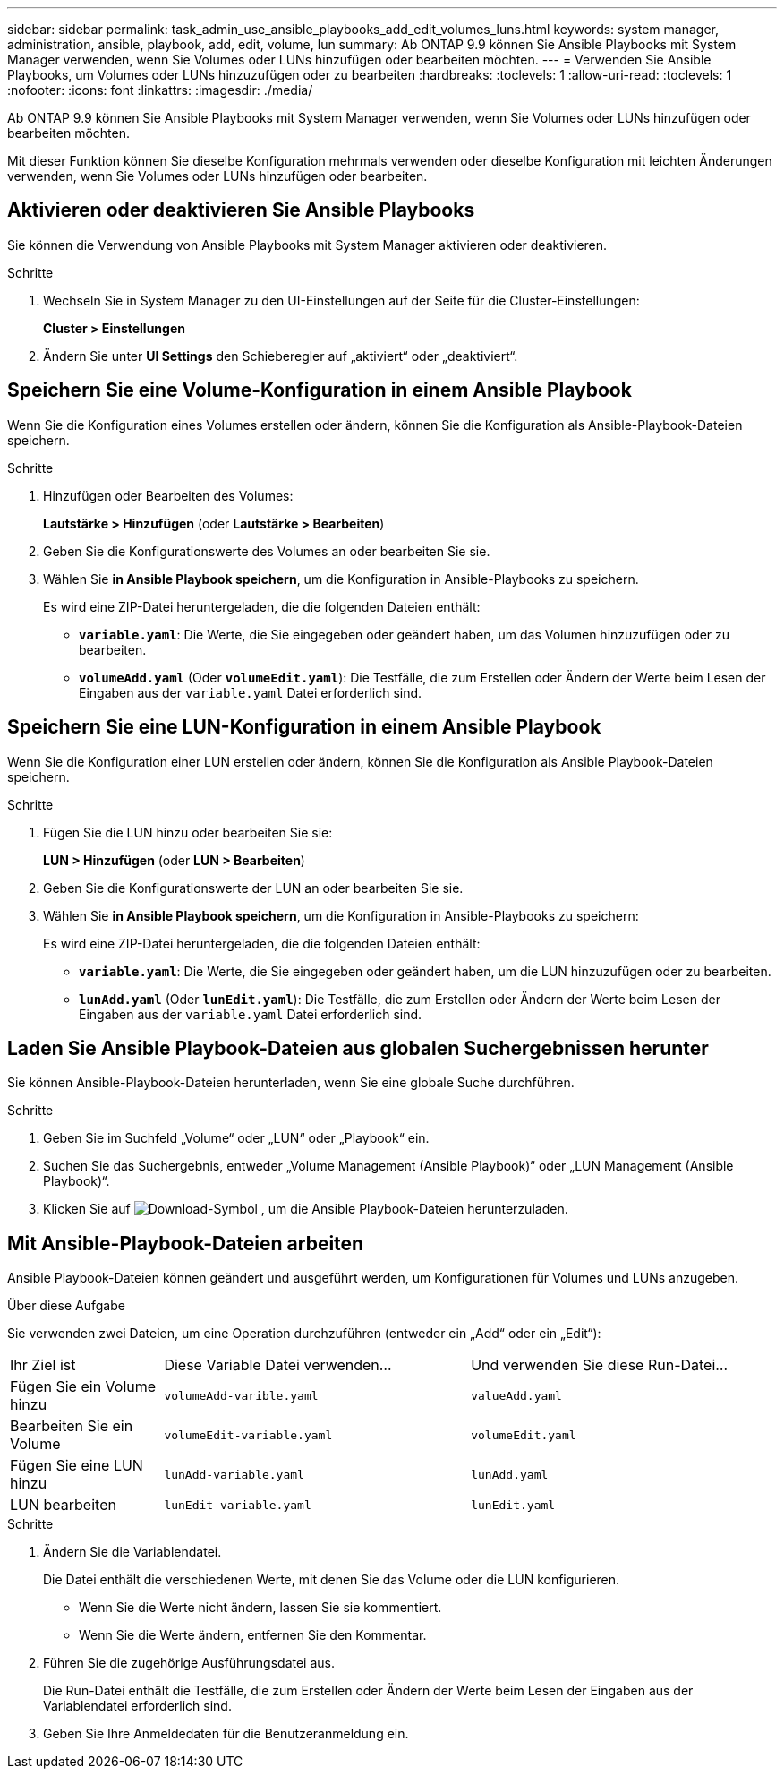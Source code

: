 ---
sidebar: sidebar 
permalink: task_admin_use_ansible_playbooks_add_edit_volumes_luns.html 
keywords: system manager, administration, ansible, playbook, add, edit, volume, lun 
summary: Ab ONTAP 9.9 können Sie Ansible Playbooks mit System Manager verwenden, wenn Sie Volumes oder LUNs hinzufügen oder bearbeiten möchten. 
---
= Verwenden Sie Ansible Playbooks, um Volumes oder LUNs hinzuzufügen oder zu bearbeiten
:hardbreaks:
:toclevels: 1
:allow-uri-read: 
:toclevels: 1
:nofooter: 
:icons: font
:linkattrs: 
:imagesdir: ./media/


[role="lead"]
Ab ONTAP 9.9 können Sie Ansible Playbooks mit System Manager verwenden, wenn Sie Volumes oder LUNs hinzufügen oder bearbeiten möchten.

Mit dieser Funktion können Sie dieselbe Konfiguration mehrmals verwenden oder dieselbe Konfiguration mit leichten Änderungen verwenden, wenn Sie Volumes oder LUNs hinzufügen oder bearbeiten.



== Aktivieren oder deaktivieren Sie Ansible Playbooks

Sie können die Verwendung von Ansible Playbooks mit System Manager aktivieren oder deaktivieren.

.Schritte
. Wechseln Sie in System Manager zu den UI-Einstellungen auf der Seite für die Cluster-Einstellungen:
+
*Cluster > Einstellungen*

. Ändern Sie unter *UI Settings* den Schieberegler auf „aktiviert“ oder „deaktiviert“.




== Speichern Sie eine Volume-Konfiguration in einem Ansible Playbook

Wenn Sie die Konfiguration eines Volumes erstellen oder ändern, können Sie die Konfiguration als Ansible-Playbook-Dateien speichern.

.Schritte
. Hinzufügen oder Bearbeiten des Volumes:
+
*Lautstärke > Hinzufügen* (oder *Lautstärke > Bearbeiten*)

. Geben Sie die Konfigurationswerte des Volumes an oder bearbeiten Sie sie.
. Wählen Sie *in Ansible Playbook speichern*, um die Konfiguration in Ansible-Playbooks zu speichern.
+
Es wird eine ZIP-Datei heruntergeladen, die die folgenden Dateien enthält:

+
** `*variable.yaml*`: Die Werte, die Sie eingegeben oder geändert haben, um das Volumen hinzuzufügen oder zu bearbeiten.
** `*volumeAdd.yaml*` (Oder `*volumeEdit.yaml*`): Die Testfälle, die zum Erstellen oder Ändern der Werte beim Lesen der Eingaben aus der `variable.yaml` Datei erforderlich sind.






== Speichern Sie eine LUN-Konfiguration in einem Ansible Playbook

Wenn Sie die Konfiguration einer LUN erstellen oder ändern, können Sie die Konfiguration als Ansible Playbook-Dateien speichern.

.Schritte
. Fügen Sie die LUN hinzu oder bearbeiten Sie sie:
+
*LUN > Hinzufügen* (oder *LUN > Bearbeiten*)

. Geben Sie die Konfigurationswerte der LUN an oder bearbeiten Sie sie.
. Wählen Sie *in Ansible Playbook speichern*, um die Konfiguration in Ansible-Playbooks zu speichern:
+
Es wird eine ZIP-Datei heruntergeladen, die die folgenden Dateien enthält:

+
** `*variable.yaml*`: Die Werte, die Sie eingegeben oder geändert haben, um die LUN hinzuzufügen oder zu bearbeiten.
** `*lunAdd.yaml*` (Oder `*lunEdit.yaml*`): Die Testfälle, die zum Erstellen oder Ändern der Werte beim Lesen der Eingaben aus der `variable.yaml` Datei erforderlich sind.






== Laden Sie Ansible Playbook-Dateien aus globalen Suchergebnissen herunter

Sie können Ansible-Playbook-Dateien herunterladen, wenn Sie eine globale Suche durchführen.

.Schritte
. Geben Sie im Suchfeld „Volume“ oder „LUN“ oder „Playbook“ ein.
. Suchen Sie das Suchergebnis, entweder „Volume Management (Ansible Playbook)“ oder „LUN Management (Ansible Playbook)“.
. Klicken Sie auf image:icon_download.gif["Download-Symbol"] , um die Ansible Playbook-Dateien herunterzuladen.




== Mit Ansible-Playbook-Dateien arbeiten

Ansible Playbook-Dateien können geändert und ausgeführt werden, um Konfigurationen für Volumes und LUNs anzugeben.

.Über diese Aufgabe
Sie verwenden zwei Dateien, um eine Operation durchzuführen (entweder ein „Add“ oder ein „Edit“):

[cols="20,40,40"]
|===


| Ihr Ziel ist | Diese Variable Datei verwenden... | Und verwenden Sie diese Run-Datei... 


| Fügen Sie ein Volume hinzu | `volumeAdd-varible.yaml` | `valueAdd.yaml` 


| Bearbeiten Sie ein Volume | `volumeEdit-variable.yaml` | `volumeEdit.yaml` 


| Fügen Sie eine LUN hinzu | `lunAdd-variable.yaml` | `lunAdd.yaml` 


| LUN bearbeiten | `lunEdit-variable.yaml` | `lunEdit.yaml` 
|===
.Schritte
. Ändern Sie die Variablendatei.
+
Die Datei enthält die verschiedenen Werte, mit denen Sie das Volume oder die LUN konfigurieren.

+
** Wenn Sie die Werte nicht ändern, lassen Sie sie kommentiert.
** Wenn Sie die Werte ändern, entfernen Sie den Kommentar.


. Führen Sie die zugehörige Ausführungsdatei aus.
+
Die Run-Datei enthält die Testfälle, die zum Erstellen oder Ändern der Werte beim Lesen der Eingaben aus der Variablendatei erforderlich sind.

. Geben Sie Ihre Anmeldedaten für die Benutzeranmeldung ein.

